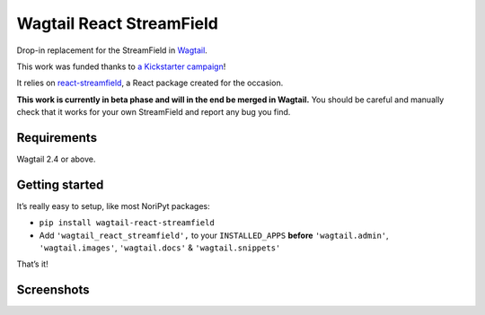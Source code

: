Wagtail React StreamField
=========================

.. image:: http://img.shields.io/pypi/v/wagtail-react-streamfield.svg?style=flat-square&maxAge=3600
   :target: https://pypi.python.org/pypi/wagtail-react-streamfield

Drop-in replacement for the StreamField in `Wagtail <https://wagtail.io/>`_.

This work was funded thanks to
`a Kickstarter campaign <https://kickstarter.com/projects/noripyt/wagtails-first-hatch>`_!

It relies on `react-streamfield <https://github.com/noripyt/react-streamfield>`_,
a React package created for the occasion.

**This work is currently in beta phase and will in the end be merged in Wagtail.**
You should be careful and manually check that it works for your own StreamField
and report any bug you find.


Requirements
------------

Wagtail 2.4 or above.


Getting started
---------------

It’s really easy to setup, like most NoriPyt packages:

- ``pip install wagtail-react-streamfield``
- Add ``'wagtail_react_streamfield',`` to your ``INSTALLED_APPS``
  **before** ``'wagtail.admin'``, ``'wagtail.images'``, ``'wagtail.docs'``
  & ``'wagtail.snippets'``

That’s it!


Screenshots
-----------

.. image:: https://raw.github.com/noripyt/wagtail-react-streamfield/master/wagtail-react-streamfield-screenshot-1.png
.. image:: https://raw.github.com/noripyt/wagtail-react-streamfield/master/wagtail-react-streamfield-screenshot-2.png
.. image:: https://raw.github.com/noripyt/wagtail-react-streamfield/master/wagtail-react-streamfield-screenshot-3.png
